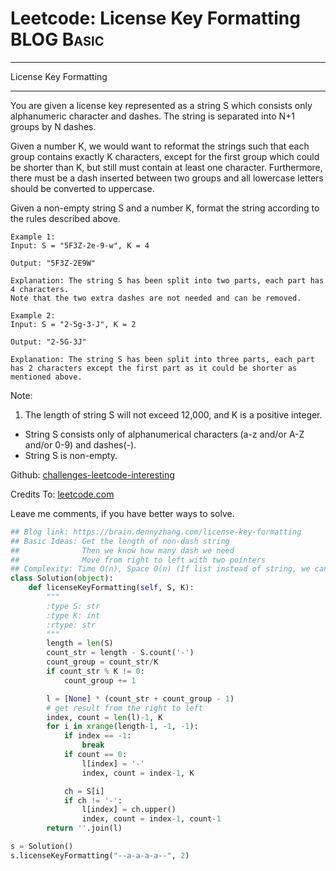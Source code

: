 * Leetcode: License Key Formatting                               :BLOG:Basic:
#+STARTUP: showeverything
#+OPTIONS: toc:nil \n:t ^:nil creator:nil d:nil
:PROPERTIES:
:type:     #string
:END:
---------------------------------------------------------------------
License Key Formatting
---------------------------------------------------------------------
You are given a license key represented as a string S which consists only alphanumeric character and dashes. The string is separated into N+1 groups by N dashes.

Given a number K, we would want to reformat the strings such that each group contains exactly K characters, except for the first group which could be shorter than K, but still must contain at least one character. Furthermore, there must be a dash inserted between two groups and all lowercase letters should be converted to uppercase.

Given a non-empty string S and a number K, format the string according to the rules described above.
#+BEGIN_EXAMPLE
Example 1:
Input: S = "5F3Z-2e-9-w", K = 4

Output: "5F3Z-2E9W"

Explanation: The string S has been split into two parts, each part has 4 characters.
Note that the two extra dashes are not needed and can be removed.
#+END_EXAMPLE

#+BEGIN_EXAMPLE
Example 2:
Input: S = "2-5g-3-J", K = 2

Output: "2-5G-3J"

Explanation: The string S has been split into three parts, each part has 2 characters except the first part as it could be shorter as mentioned above.
#+END_EXAMPLE

Note:
1. The length of string S will not exceed 12,000, and K is a positive integer.
- String S consists only of alphanumerical characters (a-z and/or A-Z and/or 0-9) and dashes(-).
- String S is non-empty.



Github: [[url-external:https://github.com/DennyZhang/challenges-leetcode-interesting/tree/master/license-key-formatting][challenges-leetcode-interesting]]

Credits To: [[url-external:https://leetcode.com/problems/license-key-formatting/description/][leetcode.com]]

Leave me comments, if you have better ways to solve.

#+BEGIN_SRC python
## Blog link: https://brain.dennyzhang.com/license-key-formatting
## Basic Ideas: Get the length of non-dash string
##              Then we know how many dash we need
##              Move from right to left with two pointers
## Complexity: Time O(n), Space O(n) (If list instead of string, we can solve O(1) space)
class Solution(object):
    def licenseKeyFormatting(self, S, K):
        """
        :type S: str
        :type K: int
        :rtype: str
        """
        length = len(S)
        count_str = length - S.count('-')
        count_group = count_str/K
        if count_str % K != 0:
            count_group += 1

        l = [None] * (count_str + count_group - 1)
        # get result from the right to left
        index, count = len(l)-1, K
        for i in xrange(length-1, -1, -1):
            if index == -1:
                break
            if count == 0:
                l[index] = '-'
                index, count = index-1, K

            ch = S[i]
            if ch != '-':
                l[index] = ch.upper()
                index, count = index-1, count-1
        return ''.join(l)
                
s = Solution()
s.licenseKeyFormatting("--a-a-a-a--", 2)
#+END_SRC
